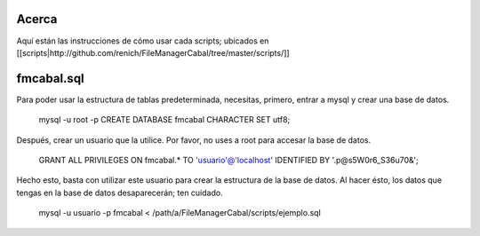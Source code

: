 Acerca
======

Aquí están las instrucciones de cómo usar cada scripts; ubicados en [[scripts|http://github.com/renich/FileManagerCabal/tree/master/scripts/]]

fmcabal.sql
===========

Para poder usar la estructura de tablas predeterminada, necesitas, primero,
entrar a mysql y crear una base de datos.

 mysql -u root -p
 CREATE DATABASE fmcabal CHARACTER SET utf8;

Después, crear un usuario que la utilice. Por favor, no uses a root para accesar
la base de datos.

 GRANT ALL PRIVILEGES ON fmcabal.* TO 'usuario'@'localhost' IDENTIFIED BY '.p@s5W0r6_S36u70&';

Hecho esto, basta con utilizar este usuario para crear la estructura de la base
de datos. Al hacer ésto, los datos que tengas en la base de datos desaparecerán;
ten cuidado.

 mysql -u usuario -p fmcabal < /path/a/FileManagerCabal/scripts/ejemplo.sql
